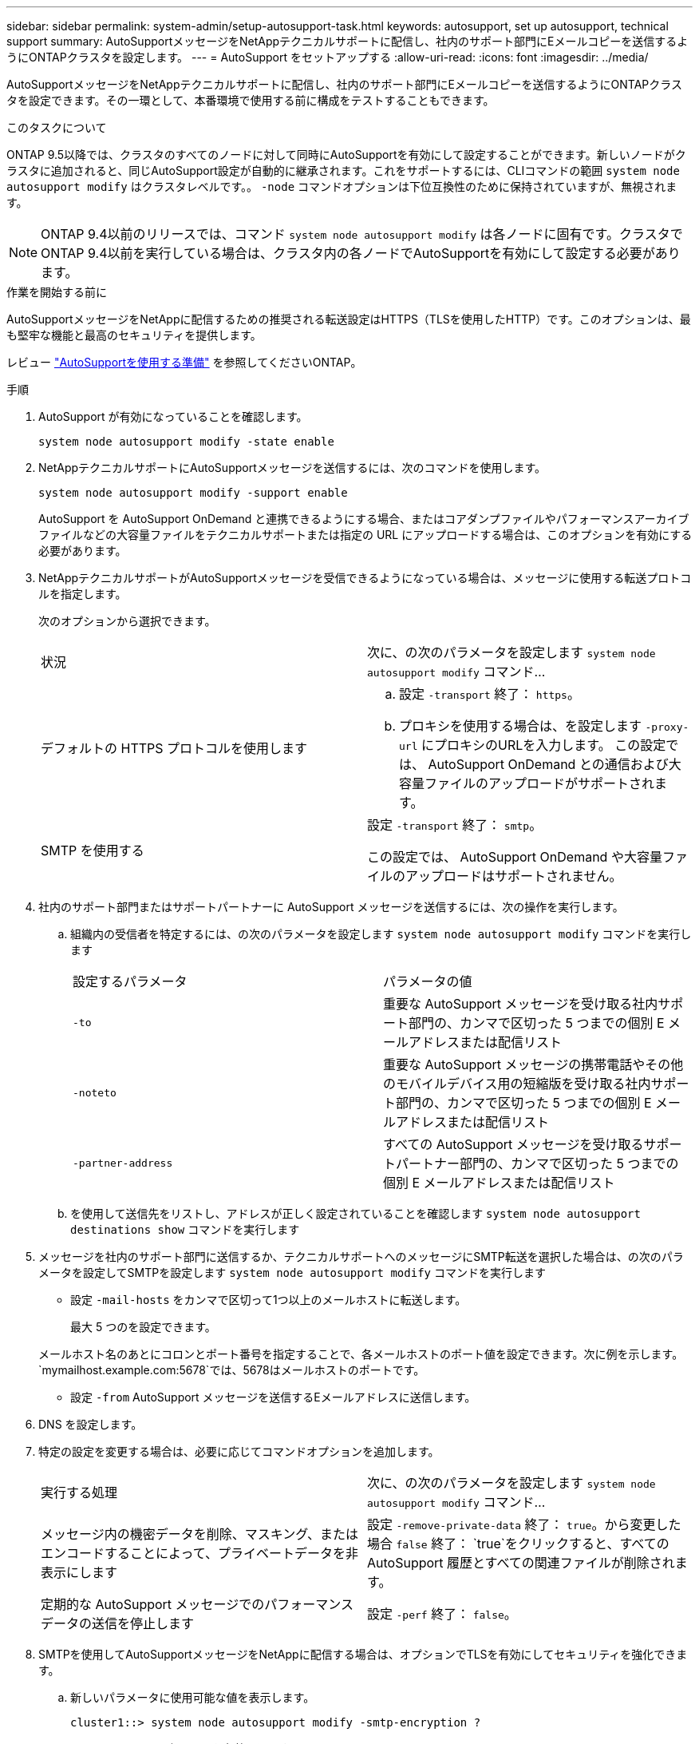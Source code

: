 ---
sidebar: sidebar 
permalink: system-admin/setup-autosupport-task.html 
keywords: autosupport, set up autosupport, technical support 
summary: AutoSupportメッセージをNetAppテクニカルサポートに配信し、社内のサポート部門にEメールコピーを送信するようにONTAPクラスタを設定します。 
---
= AutoSupport をセットアップする
:allow-uri-read: 
:icons: font
:imagesdir: ../media/


[role="lead"]
AutoSupportメッセージをNetAppテクニカルサポートに配信し、社内のサポート部門にEメールコピーを送信するようにONTAPクラスタを設定できます。その一環として、本番環境で使用する前に構成をテストすることもできます。

.このタスクについて
ONTAP 9.5以降では、クラスタのすべてのノードに対して同時にAutoSupportを有効にして設定することができます。新しいノードがクラスタに追加されると、同じAutoSupport設定が自動的に継承されます。これをサポートするには、CLIコマンドの範囲 `system node autosupport modify` はクラスタレベルです。。 `-node` コマンドオプションは下位互換性のために保持されていますが、無視されます。


NOTE: ONTAP 9.4以前のリリースでは、コマンド `system node autosupport modify` は各ノードに固有です。クラスタでONTAP 9.4以前を実行している場合は、クラスタ内の各ノードでAutoSupportを有効にして設定する必要があります。

.作業を開始する前に
AutoSupportメッセージをNetAppに配信するための推奨される転送設定はHTTPS（TLSを使用したHTTP）です。このオプションは、最も堅牢な機能と最高のセキュリティを提供します。

レビュー link:requirements-autosupport-reference.html["AutoSupportを使用する準備"] を参照してくださいONTAP。

.手順
. AutoSupport が有効になっていることを確認します。
+
[listing]
----
system node autosupport modify -state enable
----
. NetAppテクニカルサポートにAutoSupportメッセージを送信するには、次のコマンドを使用します。
+
[listing]
----
system node autosupport modify -support enable
----
+
AutoSupport を AutoSupport OnDemand と連携できるようにする場合、またはコアダンプファイルやパフォーマンスアーカイブファイルなどの大容量ファイルをテクニカルサポートまたは指定の URL にアップロードする場合は、このオプションを有効にする必要があります。

. NetAppテクニカルサポートがAutoSupportメッセージを受信できるようになっている場合は、メッセージに使用する転送プロトコルを指定します。
+
次のオプションから選択できます。

+
|===


| 状況 | 次に、の次のパラメータを設定します `system node autosupport modify` コマンド... 


 a| 
デフォルトの HTTPS プロトコルを使用します
 a| 
.. 設定 `-transport` 終了： `https`。
.. プロキシを使用する場合は、を設定します `-proxy-url` にプロキシのURLを入力します。
この設定では、 AutoSupport OnDemand との通信および大容量ファイルのアップロードがサポートされます。




 a| 
SMTP を使用する
 a| 
設定 `-transport` 終了： `smtp`。

この設定では、 AutoSupport OnDemand や大容量ファイルのアップロードはサポートされません。

|===
. 社内のサポート部門またはサポートパートナーに AutoSupport メッセージを送信するには、次の操作を実行します。
+
.. 組織内の受信者を特定するには、の次のパラメータを設定します `system node autosupport modify` コマンドを実行します
+
|===


| 設定するパラメータ | パラメータの値 


 a| 
`-to`
 a| 
重要な AutoSupport メッセージを受け取る社内サポート部門の、カンマで区切った 5 つまでの個別 E メールアドレスまたは配信リスト



 a| 
`-noteto`
 a| 
重要な AutoSupport メッセージの携帯電話やその他のモバイルデバイス用の短縮版を受け取る社内サポート部門の、カンマで区切った 5 つまでの個別 E メールアドレスまたは配信リスト



 a| 
`-partner-address`
 a| 
すべての AutoSupport メッセージを受け取るサポートパートナー部門の、カンマで区切った 5 つまでの個別 E メールアドレスまたは配信リスト

|===
.. を使用して送信先をリストし、アドレスが正しく設定されていることを確認します `system node autosupport destinations show` コマンドを実行します


. メッセージを社内のサポート部門に送信するか、テクニカルサポートへのメッセージにSMTP転送を選択した場合は、の次のパラメータを設定してSMTPを設定します `system node autosupport modify` コマンドを実行します
+
** 設定 `-mail-hosts` をカンマで区切って1つ以上のメールホストに転送します。
+
最大 5 つのを設定できます。

+
メールホスト名のあとにコロンとポート番号を指定することで、各メールホストのポート値を設定できます。次に例を示します。 `mymailhost.example.com:5678`では、5678はメールホストのポートです。

** 設定 `-from` AutoSupport メッセージを送信するEメールアドレスに送信します。


. DNS を設定します。
. 特定の設定を変更する場合は、必要に応じてコマンドオプションを追加します。
+
|===


| 実行する処理 | 次に、の次のパラメータを設定します `system node autosupport modify` コマンド... 


 a| 
メッセージ内の機密データを削除、マスキング、またはエンコードすることによって、プライベートデータを非表示にします
 a| 
設定 `-remove-private-data` 終了： `true`。から変更した場合 `false` 終了： `true`をクリックすると、すべてのAutoSupport 履歴とすべての関連ファイルが削除されます。



 a| 
定期的な AutoSupport メッセージでのパフォーマンスデータの送信を停止します
 a| 
設定 `-perf` 終了： `false`。

|===
. SMTPを使用してAutoSupportメッセージをNetAppに配信する場合は、オプションでTLSを有効にしてセキュリティを強化できます。
+
.. 新しいパラメータに使用可能な値を表示します。
+
[listing]
----
cluster1::> system node autosupport modify -smtp-encryption ?
----
.. SMTPメッセージ配信のTLSを有効にします。
+
[listing]
----
cluster1::> system node autosupport modify -smtp-encryption start_tls
----
.. 現在の設定を表示します。
+
[listing]
----
cluster1::> system node autosupport show -fields smtp-encryption
----


. を使用して設定全体を確認します `system node autosupport show` コマンドにを指定します `-node` パラメータ
. を使用してAutoSupport の動作を確認します `system node autosupport check show` コマンドを実行します
+
問題が報告された場合は、を使用してください `system node autosupport check show-details` コマンドを使用して詳細情報を表示します。

. AutoSupport メッセージが送受信されていることをテストします。
+
.. を使用します `system node autosupport invoke` コマンドにを指定します `-type` パラメータをに設定します `test`：
+
[listing]
----
cluster1::> system node autosupport invoke -type test -node node1
----
.. ネットアップが AutoSupport メッセージを受信していることを確認します。
+
[listing]
----
system node autosupport history show -node local
----
+
最新の発信AutoSupport メッセージのステータスは、最終的ににに変わります `sent-successful` すべての適切なプロトコルの宛先に対して。

.. 必要に応じて、AutoSupportメッセージが社内のサポート部門またはサポートパートナーに送信されていることを確認するために、 `-to`、 `-noteto`または `-partner-address`  のパラメータ `system node autosupport modify` コマンドを実行します



